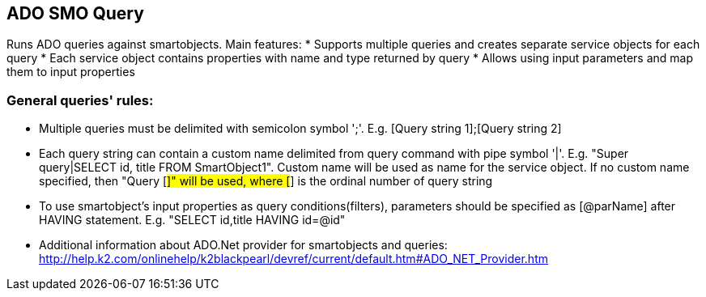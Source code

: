 == ADO SMO Query

Runs ADO queries against smartobjects. Main features:
* Supports multiple queries and creates separate service objects for each query
* Each service object contains properties with name and type returned by query
* Allows using input parameters and map them to input properties
  
=== General queries' rules:

* Multiple queries must be delimited with semicolon symbol ';'. E.g. [Query string 1];[Query string 2]
* Each query string can contain a custom name delimited from query command with pipe symbol '|'. E.g. "Super query|SELECT id, title FROM SmartObject1". Custom name will be used as name for the service object. If no custom name specified, then "Query [##]" will be used, where [##] is the ordinal number of query string
* To use smartobject's input properties as query conditions(filters), parameters should be specified as [@parName] after HAVING statement. E.g. "SELECT id,title HAVING id=@id"
* Additional information about ADO.Net provider for smartobjects and queries: http://help.k2.com/onlinehelp/k2blackpearl/devref/current/default.htm#ADO_NET_Provider.htm
